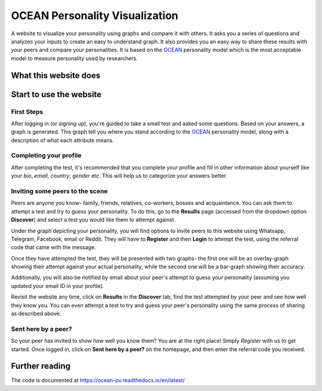 *******************************
OCEAN Personality Visualization
*******************************

.. image:: https://img.shields.io/github/license/IgnisDa/ocean-pv
	:alt: GitHub

.. image:: https://img.shields.io/travis/com/IgnisDa/ocean-pv
    :alt: Travis (.com)

.. image:: https://readthedocs.org/projects/ocean-pv/badge/?version=latest
	:target: https://ocean-pv.readthedocs.io/en/latest/?badge=latest
	:alt: Documentation Status

A website to visualize your personality using graphs and compare it 
with others. It asks you a
series of questions and analyzes your inputs to create an easy to understand 
graph. It also provides you an
easy way to share these results with your peers and compare your personalities.
It is based on the 
OCEAN_ personality model which is the most acceptable model to measure 
personality used by researchers. 

.. _OCEAN: https://en.m.wikipedia.org/wiki/Big_Five_personality_traits 

What this website does
======================

Start to use the website
========================

First Steps
-----------

After logging in (or signing up), you're guided to take a small
test and asked some questions. Based on your answers, a graph is
generated. This graph tell you where you stand according to the
OCEAN_ personality model, along with a description of what each
attribute means.

.. image:: interactions/static/interactions/images/graph_example.png
    :align: center 
    :alt: single_result_view.png

Completing your profile
-----------------------

After completing the test, it's recommended that you complete your
profile and fill in other information about yourself like your `bio`, 
`email`, `country`, `gender` etc. This will help us to categorize
your answers better.

Inviting some peers to the scene
--------------------------------

Peers are anyone you know- family, friends, relatives, co-workers, bosses and
acquaintance. You can ask them to attempt a test and try to guess your
personality. To do this, go to the **Results** page (accessed from the dropdown
option **Discover**) and select a test you would like them to attempt
against.

Under the graph depicting your personality, you will find options to invite
peers to this website using Whatsapp, Telegram, Facebook, email or Reddit. They will
have to **Register** and then **Login** to attempt the test, using the referral
code that came with the message.

.. image:: interactions/static/interactions/images/share_box.png
    :align: center 
    :alt: share_box.png

Once they have attempted the test, they will be presented with two graphs- the
first one will be an overlay-graph showing their attempt against your actual
personality, while the second one will be a bar-graph showing their accuracy.

.. image:: interactions/static/interactions/images/comparison_graph.png
    :align: center 
    :alt: comparison_graph.png

Additionally, you will also be notified by email about your peer's attempt to
guess your personality (assuming you updated your email ID in your profile).

Revisit the website any time, click on **Results** in the
**Discover** tab, find the test attempted by your peer and see how well they
know you. You can even attempt a test to try and guess your peer's personality
using the same process of sharing as described above.

Sent here by a peer?
--------------------

So your peer has invited to show how well you know them? You are at the right
place! Simply *Register* with us to get started. Once logged in, click on
**Sent here by a peer?** on the homepage, and then enter the referral code
you received.

.. image:: interactions/static/interactions/images/referral_text.png
    :align: center 
    :alt: referral_text.png

Further reading
===============

The code is documented at https://ocean-pv.readthedocs.io/en/latest/
